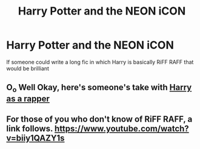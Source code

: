 #+TITLE: Harry Potter and the NEON iCON

* Harry Potter and the NEON iCON
:PROPERTIES:
:Author: LordoftheQuill
:Score: 0
:DateUnix: 1405624122.0
:DateShort: 2014-Jul-17
:FlairText: Request
:END:
If someone could write a long fic in which Harry is basically RiFF RAFF that would be brilliant


** O_o Well Okay, here's someone's take with [[https://www.fanfiction.net/s/1096534/1/Harry-Goes-Ghetto][Harry as a rapper]]
:PROPERTIES:
:Author: FaxImUhLee
:Score: 4
:DateUnix: 1405626903.0
:DateShort: 2014-Jul-18
:END:


** For those of you who don't know of RiFF RAFF, a link follows. [[https://www.youtube.com/watch?v=biiy1QAZY1s]]
:PROPERTIES:
:Author: LordoftheQuill
:Score: 1
:DateUnix: 1406023238.0
:DateShort: 2014-Jul-22
:END:
